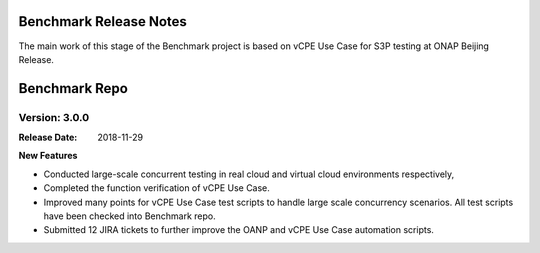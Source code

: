 .. This work is licensed under a Creative Commons Attribution 4.0
   International License. http://creativecommons.org/licenses/by/4.0
   Copyright 2018 Huawei Technologies Co., Ltd.  All rights reserved.

.. _doc-release-notes:

Benchmark Release Notes
=========================

The main work of this stage of the Benchmark project is based on vCPE Use Case for S3P testing at ONAP Beijing Release.

Benchmark Repo
================

Version: 3.0.0
--------------

:Release Date: 2018-11-29

**New Features**

* Conducted large-scale concurrent testing in real cloud and virtual cloud environments respectively,
* Completed the function verification of vCPE Use Case. 
* Improved many points for vCPE Use Case test scripts to handle large scale concurrency scenarios. All test scripts have been checked into Benchmark repo.
* Submitted 12 JIRA tickets to further improve the OANP and vCPE Use Case automation scripts. 
